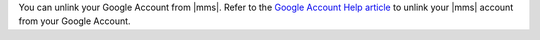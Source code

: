 You can unlink your Google Account from |mms|. Refer to the
`Google Account Help article <https://support.google.com/accounts/answer/3466521?hl=en>`__
to unlink your |mms| account from your Google Account.
